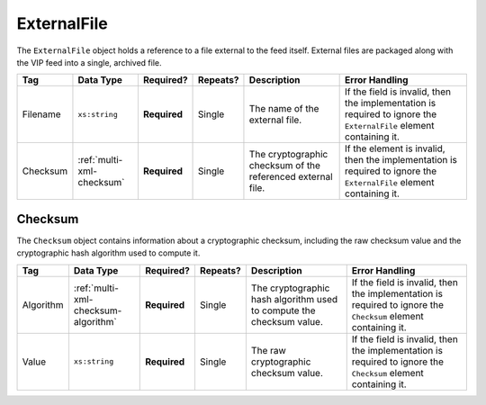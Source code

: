 .. This file is auto-generated.  Do not edit it by hand!

.. _multi-xml-external-file:

ExternalFile
============

The ``ExternalFile`` object holds a reference to a file external to the feed itself. 
External files are packaged along with the VIP feed into a single, archived file. 

+--------------+---------------------------+--------------+--------------+------------------------------------------+------------------------------------------+
| Tag          | Data Type                 | Required?    | Repeats?     | Description                              | Error Handling                           |
+==============+===========================+==============+==============+==========================================+==========================================+
| Filename     | ``xs:string``             | **Required** | Single       | The name of the external file.           | If the field is invalid, then the        |
|              |                           |              |              |                                          | implementation is required to ignore the |
|              |                           |              |              |                                          | ``ExternalFile`` element containing it.  |
+--------------+---------------------------+--------------+--------------+------------------------------------------+------------------------------------------+
| Checksum     | :ref:`multi-xml-checksum` | **Required** | Single       | The cryptographic checksum of the        | If the element is invalid, then the      |
|              |                           |              |              | referenced external file.                | implementation is required to ignore the |
|              |                           |              |              |                                          | ``ExternalFile`` element containing it.  |
+--------------+---------------------------+--------------+--------------+------------------------------------------+------------------------------------------+

.. code-block:: xml
   :linenos:

   <ExternalFile id="ef1">
      <Filename>precinct_shapes.zip</Filename>
      <Checksum>
        <Algorithm>sha-256</Algorithm>
        <Value>65b634c5037f8a344616020d8060d233daa37b0f032a71d0d15ad7a5d3afa68e</Value>
      </Checksum>
   </State>


.. _multi-xml-checksum:

Checksum
--------

The ``Checksum`` object contains information about a cryptographic checksum, including
the raw checksum value and the cryptographic hash algorithm used to compute it.

+--------------+-------------------------------------+--------------+--------------+------------------------------------------+------------------------------------------+
| Tag          | Data Type                           | Required?    | Repeats?     | Description                              | Error Handling                           |
+==============+=====================================+==============+==============+==========================================+==========================================+
| Algorithm    | :ref:`multi-xml-checksum-algorithm` | **Required** | Single       | The cryptographic hash algorithm used to | If the field is invalid, then the        |
|              |                                     |              |              | compute the checksum value.              | implementation is required to ignore the |
|              |                                     |              |              |                                          | ``Checksum`` element containing it.      |
+--------------+-------------------------------------+--------------+--------------+------------------------------------------+------------------------------------------+
| Value        | ``xs:string``                       | **Required** | Single       | The raw cryptographic checksum value.    | If the field is invalid, then the        |
|              |                                     |              |              |                                          | implementation is required to ignore the |
|              |                                     |              |              |                                          | ``Checksum`` element containing it.      |
+--------------+-------------------------------------+--------------+--------------+------------------------------------------+------------------------------------------+

.. code-block:: xml
   :linenos:

    <Checksum>
      <Algorithm>sha-256</Algorithm>
      <Value>65b634c5037f8a344616020d8060d233daa37b0f032a71d0d15ad7a5d3afa68e</Value>
    </Checksum>
